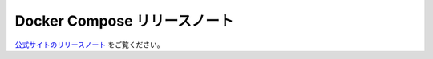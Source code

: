 .. -*- coding: utf-8 -*-
.. URL: https://docs.docker.com/compose/release-notes/
.. SOURCE: 
   doc version: v20.10
      https://github.com/docker/docker.github.io/blob/master/compose/release-notes.md
.. check date: 2022/07/18
.. Commits on Jul 13, 2022 38fec0d159134a9af7e8a3c226057a114b0622be
.. -------------------------------------------------------------------

.. Docker Compose release notes
.. _docker-compose-release-notes:
=======================================
Docker Compose リリースノート
=======================================



`公式サイトのリリースノート <https://docs.docker.com/compose/release-notes/>`_ をご覧ください。

.. seealso:: 

   Docker Compose release notes
      https://docs.docker.com/compose/release-notes/

